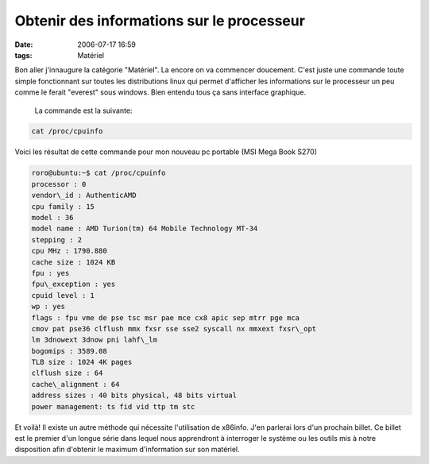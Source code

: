 Obtenir des informations sur le processeur
##########################################
:date: 2006-07-17 16:59
:tags: Matériel

Bon aller j'innaugure la catégorie "Matériel". La encore on va commencer doucement. C'est juste une commande toute simple fonctionnant sur toutes les distributions linux qui permet d'afficher les informations sur le processeur un peu comme le ferait "everest" sous windows. Bien entendu tous ça sans interface graphique.

|image0|

 La commande est la suivante:

.. code-block:: sh

    cat /proc/cpuinfo

Voici les résultat de cette commande pour mon nouveau pc portable (MSI Mega Book S270)

.. code-block:: sh

    roro@ubuntu:~$ cat /proc/cpuinfo
    processor : 0
    vendor\_id : AuthenticAMD
    cpu family : 15
    model : 36
    model name : AMD Turion(tm) 64 Mobile Technology MT-34
    stepping : 2
    cpu MHz : 1790.880
    cache size : 1024 KB
    fpu : yes
    fpu\_exception : yes
    cpuid level : 1
    wp : yes
    flags : fpu vme de pse tsc msr pae mce cx8 apic sep mtrr pge mca
    cmov pat pse36 clflush mmx fxsr sse sse2 syscall nx mmxext fxsr\_opt
    lm 3dnowext 3dnow pni lahf\_lm
    bogomips : 3589.08
    TLB size : 1024 4K pages
    clflush size : 64
    cache\_alignment : 64
    address sizes : 40 bits physical, 48 bits virtual
    power management: ts fid vid ttp tm stc

Et voilà! Il existe un autre méthode qui nécessite l'utilisation de x86info. J'en parlerai lors d'un prochain billet.  Ce billet est le premier d'un longue série dans lequel nous apprendront à interroger le système ou les outils mis à notre disposition afin d'obtenir le maximum d'information sur son matériel.

.. |image0| image:: http://img.clubic.com/photo/00028967.jpg
